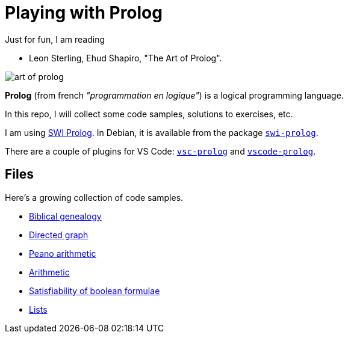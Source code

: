 = Playing with Prolog

Just for fun, I am reading

- Leon Sterling, Ehud Shapiro, "The Art of Prolog".

image:art-of-prolog.jpg[]

**Prolog** (from french _"programmation en logique"_) is a logical programming language.

In this repo, I will collect some code samples, solutions to exercises, etc.

I am using link:https://www.swi-prolog.org/[SWI Prolog].
In Debian, it is available from the package
https://packages.debian.org/stable/interpreters/swi-prolog:[`swi-prolog`].

There are a couple of plugins for VS Code:
link:https://github.com/arthwang/vsc-prolog[`vsc-prolog`] and
link:https://github.com/rebornix/vscode-prolog[`vscode-prolog`].


== Files

Here's a growing collection of code samples.

- link:biblical.pl[Biblical genealogy]
- link:graph.pl[Directed graph]
- link:peano.pl[Peano arithmetic]
- link:arithmetic.pl[Arithmetic]
- link:satisfiability.pl[Satisfiability of boolean formulae]
- link:lists.pl[Lists]
